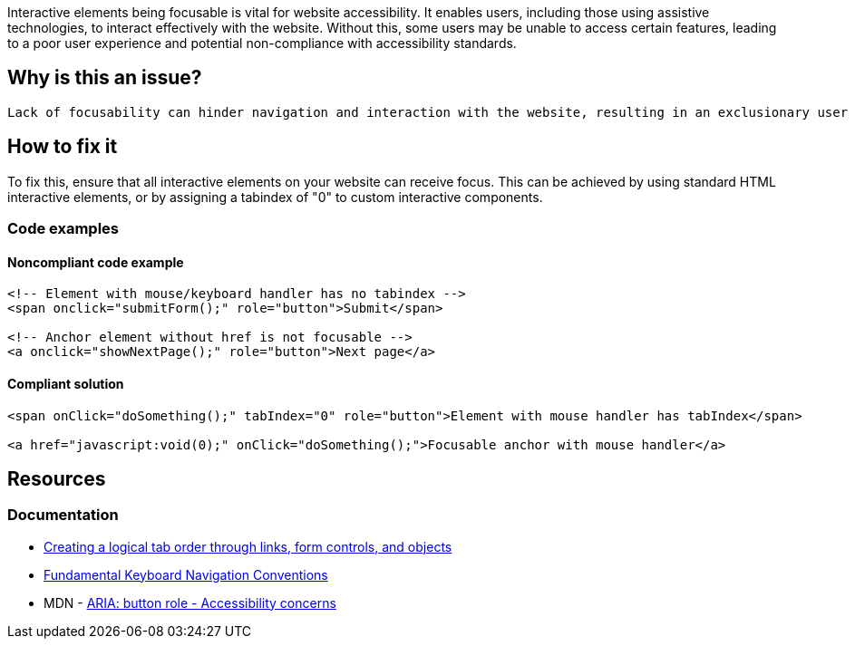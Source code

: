Interactive elements being focusable is vital for website accessibility. It enables users, including those using assistive technologies, to interact effectively with the website. Without this, some users may be unable to access certain features, leading to a poor user experience and potential non-compliance with accessibility standards.

== Why is this an issue?

 Lack of focusability can hinder navigation and interaction with the website, resulting in an exclusionary user experience and possible violation of accessibility guidelines.

== How to fix it

To fix this, ensure that all interactive elements on your website can receive focus. This can be achieved by using standard HTML interactive elements, or by assigning a tabindex of "0" to custom interactive components.

=== Code examples

==== Noncompliant code example

[source,text,diff-id=1,diff-type=noncompliant]
----
<!-- Element with mouse/keyboard handler has no tabindex -->
<span onclick="submitForm();" role="button">Submit</span>

<!-- Anchor element without href is not focusable -->
<a onclick="showNextPage();" role="button">Next page</a>
----

==== Compliant solution

[source,text,diff-id=1,diff-type=compliant]
----
<span onClick="doSomething();" tabIndex="0" role="button">Element with mouse handler has tabIndex</span>

<a href="javascript:void(0);" onClick="doSomething();">Focusable anchor with mouse handler</a>
----

== Resources
=== Documentation

 * https://www.w3.org/TR/WCAG20-TECHS/H4.html[Creating a logical tab order through links, form controls, and objects]
 * https://www.w3.org/TR/wai-aria-practices-1.1/#kbd_generalnav[Fundamental Keyboard Navigation Conventions]
 * MDN - https://developer.mozilla.org/en-US/docs/Web/Accessibility/ARIA/Roles/button_role#accessibility_concerns[ARIA: button role - Accessibility concerns]
